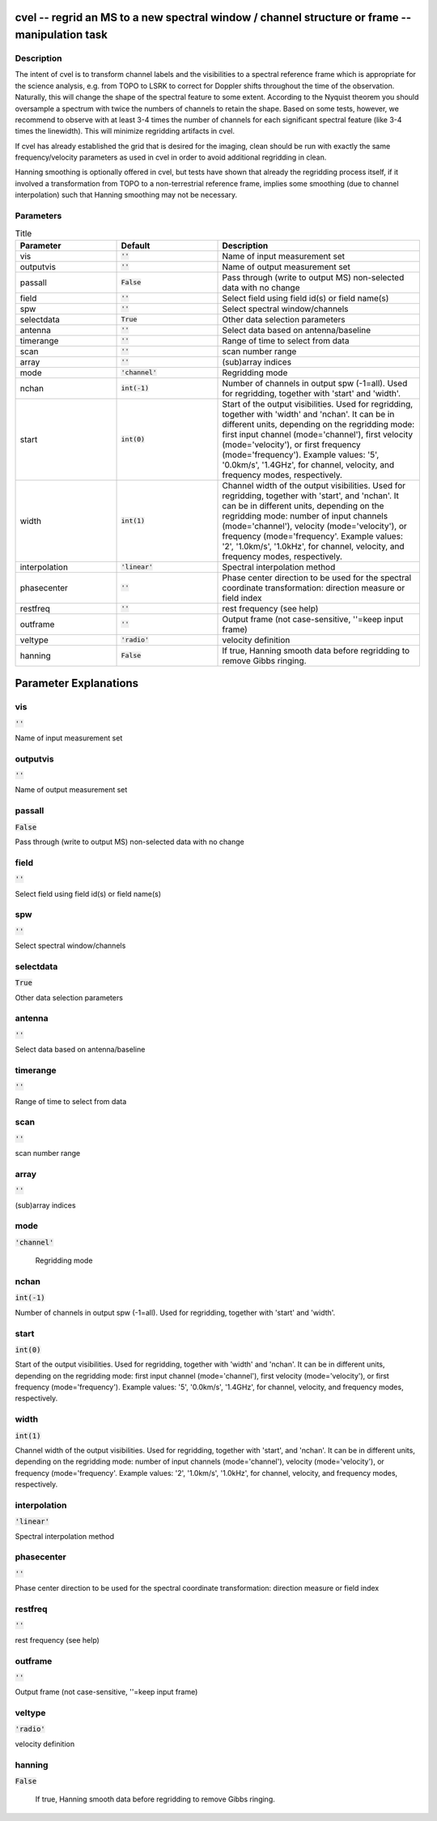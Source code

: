 cvel -- regrid an MS to a new spectral window / channel structure or frame -- manipulation task
=======================================

Description
---------------------------------------

The intent of cvel is to transform channel labels and the 
visibilities to a spectral reference frame which is appropriate
for the science analysis, e.g. from TOPO to LSRK to correct for 
Doppler shifts throughout the time of the observation. Naturally, 
this will change the shape of the spectral feature to some extent. 
According to the Nyquist theorem you should oversample a spectrum 
with twice the numbers of channels to retain the shape. Based on 
some tests, however, we recommend to observe with at least 
3-4 times the number of channels for each significant spectral 
feature (like 3-4 times the linewidth). This will minimize 
regridding artifacts in cvel.

If cvel has already established the grid that is desired for the
imaging, clean should be run with exactly the same frequency/velocity 
parameters as used in cvel in order to avoid additional regridding in 
clean.

Hanning smoothing is optionally offered in cvel, but tests have 
shown that already the regridding process itself, if it involved 
a transformation from TOPO to a non-terrestrial reference frame, 
implies some smoothing (due to channel interpolation) such that 
Hanning smoothing may not be necessary.



Parameters
---------------------------------------

.. list-table:: Title
   :widths: 25 25 50 
   :header-rows: 1
   
   * - Parameter
     - Default
     - Description
   * - vis
     - :code:`''`
     - Name of input measurement set
   * - outputvis
     - :code:`''`
     - Name of output measurement set
   * - passall
     - :code:`False`
     - Pass through (write to output MS) non-selected data with no change
   * - field
     - :code:`''`
     - Select field using field id(s) or field name(s)
   * - spw
     - :code:`''`
     - Select spectral window/channels
   * - selectdata
     - :code:`True`
     - Other data selection parameters
   * - antenna
     - :code:`''`
     - Select data based on antenna/baseline
   * - timerange
     - :code:`''`
     - Range of time to select from data
   * - scan
     - :code:`''`
     - scan number range
   * - array
     - :code:`''`
     - (sub)array indices
   * - mode
     - :code:`'channel'`
     - Regridding mode
   * - nchan
     - :code:`int(-1)`
     - Number of channels in output spw (-1=all). Used for regridding, together with \'start\' and \'width\'.
   * - start
     - :code:`int(0)`
     - Start of the output visibilities. Used for regridding, together with \'width\' and \'nchan\'. It can be in different units, depending on the regridding mode: first input channel (mode=\'channel\'), first velocity (mode=\'velocity\'), or first frequency (mode=\'frequency\'). Example values: \'5\', \'0.0km/s\', \'1.4GHz\', for channel, velocity, and frequency modes, respectively.
   * - width
     - :code:`int(1)`
     - Channel width of the output visibilities. Used for regridding, together with \'start\', and \'nchan\'. It can be in different units, depending on the regridding mode: number of input channels (mode=\'channel\'), velocity (mode=\'velocity\'), or frequency (mode=\'frequency\'. Example values: \'2\', \'1.0km/s\', \'1.0kHz\', for channel, velocity, and frequency modes, respectively.
   * - interpolation
     - :code:`'linear'`
     - Spectral interpolation method
   * - phasecenter
     - :code:`''`
     - Phase center direction to be used for the spectral coordinate transformation: direction measure or field index
   * - restfreq
     - :code:`''`
     - rest frequency (see help)
   * - outframe
     - :code:`''`
     - Output frame (not case-sensitive, \'\'=keep input frame)
   * - veltype
     - :code:`'radio'`
     - velocity definition
   * - hanning
     - :code:`False`
     - If true, Hanning smooth data before regridding to remove Gibbs ringing.


Parameter Explanations
=======================================



vis
---------------------------------------

:code:`''`

Name of input measurement set


outputvis
---------------------------------------

:code:`''`

Name of output measurement set


passall
---------------------------------------

:code:`False`

Pass through (write to output MS) non-selected data with no change


field
---------------------------------------

:code:`''`

Select field using field id(s) or field name(s)


spw
---------------------------------------

:code:`''`

Select spectral window/channels


selectdata
---------------------------------------

:code:`True`

Other data selection parameters


antenna
---------------------------------------

:code:`''`

Select data based on antenna/baseline


timerange
---------------------------------------

:code:`''`

Range of time to select from data


scan
---------------------------------------

:code:`''`

scan number range


array
---------------------------------------

:code:`''`

(sub)array indices


mode
---------------------------------------

:code:`'channel'`

 Regridding mode 


nchan
---------------------------------------

:code:`int(-1)`

Number of channels in output spw (-1=all). Used for regridding, together with \'start\' and \'width\'.


start
---------------------------------------

:code:`int(0)`

Start of the output visibilities. Used for regridding, together with \'width\' and \'nchan\'. It can be in different units, depending on the regridding mode: first input channel (mode=\'channel\'), first velocity (mode=\'velocity\'), or first frequency (mode=\'frequency\'). Example values: \'5\', \'0.0km/s\', \'1.4GHz\', for channel, velocity, and frequency modes, respectively.


width
---------------------------------------

:code:`int(1)`

Channel width of the output visibilities. Used for regridding, together with \'start\', and \'nchan\'. It can be in different units, depending on the regridding mode: number of input channels (mode=\'channel\'), velocity (mode=\'velocity\'), or frequency (mode=\'frequency\'. Example values: \'2\', \'1.0km/s\', \'1.0kHz\', for channel, velocity, and frequency modes, respectively.


interpolation
---------------------------------------

:code:`'linear'`

Spectral interpolation method


phasecenter
---------------------------------------

:code:`''`

Phase center direction to be used for the spectral coordinate transformation: direction measure or field index


restfreq
---------------------------------------

:code:`''`

rest frequency (see help)


outframe
---------------------------------------

:code:`''`

Output frame (not case-sensitive, \'\'=keep input frame)


veltype
---------------------------------------

:code:`'radio'`

velocity definition


hanning
---------------------------------------

:code:`False`

 If true, Hanning smooth data before regridding to remove Gibbs ringing.




